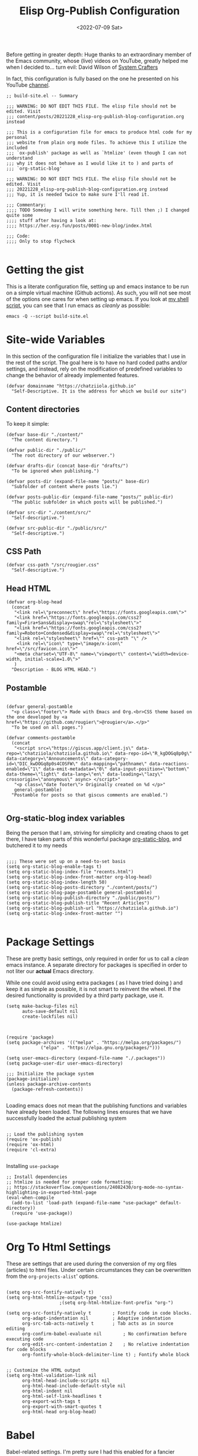 #+TITLE: Elisp Org-Publish Configuration
#+PROPERTY: header-args :tangle build-site.el
#+DATE: <2022-07-09 Sat>


Before getting in greater depth: Huge thanks to an extraordinary member of the
Emacs community, whose (live) videos on YouTube, greatly helped me when I
decided to... turn evil: David Wilson of [[https://systemcrafters.net/publishing-websites-with-org-mode/building-the-site/][System Crafters]]

In fact, this configuration is fully based on the one he presented on his
YouTube [[https://www.youtube.com/c/SystemCrafters][channel]].

#+begin_src elisp
;; build-site.el -- Summary

;;; WARNING: DO NOT EDIT THIS FILE. The elisp file should not be edited. Visit
;;; content/posts/20221228_elisp-org-publish-blog-configuration.org instead

;;; This is a configuration file for emacs to produce html code for my personal
;;; website from plain org mode files. To achieve this I utilize the included
;;; `ox-publish' package as well as `htmlize' (even though I can not understand
;;; why it does not behave as I would like it to ) and parts of
;;; `org-static-blog'

;;; WARNING: DO NOT EDIT THIS FILE. The elisp file should not be edited. Visit
;;; 20221228_elisp-org-publish-blog-configuration.org instead
;;; Yup, it is needed twice to make sure I'll read it.

;;; Commentary:
;;;; TODO Someday I will write something here. Till then ;) I changed quite some
;;;; stuff after having a look at:
;;;; https://her.esy.fun/posts/0001-new-blog/index.html

;;; Code:
;;;; Only to stop flycheck 

#+end_src


* Getting the gist
This is a literate configuration file, setting up and emacs instance to be run
on a simple virtual machine (Github actions). As such, you will not see most of
the options one cares for when setting up emacs. If you look at [[https://github.com/chatziiola/chatziiola.github.io][my shell script]],
you can see that I run emacs as /cleanly/ as possible:

#+begin_src shell :tangle no
emacs -Q --script build-site.el
#+end_src


* Site-wide Variables
In this section of the configuration file I initialize the variables that I use
in the rest of the script. The goal here is to have no hard coded paths and/or
settings, and instead, rely on the modification of predefined variables to
change the behavior of already implemented features.

#+begin_src elisp
(defvar domainname "https://chatziiola.github.io"
  "Self-Descriptive. It is the address for which we build our site")
#+end_src

** Content directories
To keep it simple:
#+begin_src elisp
(defvar base-dir "./content/"
  "The content directory.")

(defvar public-dir "./public/"
  "The root directory of our webserver.")

(defvar drafts-dir (concat base-dir "drafts/")
  "To be ignored when publishing.")

(defvar posts-dir (expand-file-name "posts/" base-dir)
  "Subfolder of content where posts lie.")

(defvar posts-public-dir (expand-file-name "posts/" public-dir)
  "The public subfolder in which posts will be published.")

(defvar src-dir "./content/src/"
  "Self-descriptive.")

(defvar src-public-dir "./public/src/"
  "Self-descriptive.")
#+end_src
** CSS Path
#+begin_src elisp
(defvar css-path "/src/rougier.css"
  "Self-descriptive.")
#+end_src

** Head HTML
#+begin_src elisp
(defvar org-blog-head
  (concat
   "<link rel=\"preconnect\" href=\"https://fonts.googleapis.com\">"
   "<link href=\"https://fonts.googleapis.com/css2?family=Fira+Sans&display=swap\"rel=\"stylesheet\">"
   "<link href=\"https://fonts.googleapis.com/css2?family=Roboto+Condensed&display=swap\"rel=\"stylesheet\">"
   "<link rel=\"stylesheet\" href=\"" css-path "\" />
    <link rel=\"icon\" type=\"image/x-icon\" href=\"/src/favicon.ico\">"
   "<meta charset=\"UTF-8\" name=\"viewport\" content=\"width=device-width, initial-scale=1.0\">"
   )
  "Description - BLOG HTML HEAD.")
#+end_src

** Postamble 
#+begin_src elisp

(defvar general-postamble
  "<p class=\"footer\"> Made with Emacs and Org.<br>CSS theme based on the one developed by <a href=\"https://github.com/rougier\">@rougier</a>.</p>"
  "To be used on all pages.")

(defvar comments-postamble
  (concat
   "<script src=\"https://giscus.app/client.js\" data-repo=\"chatziiola/chatziiola.github.io\" data-repo-id=\"R_kgDOGq8p0g\" data-category=\"Announcements\" data-category-id=\"DIC_kwDOGq8p0s4COSFW\" data-mapping=\"pathname\" data-reactions-enabled=\"1\" data-emit-metadata=\"0\" data-input-position=\"bottom\" data-theme=\"light\" data-lang=\"en\" data-loading=\"lazy\" crossorigin=\"anonymous\" async> </script>"
   "<p class=\"date footer\"> Originally created on %d </p>"
   general-postamble)
  "Postamble for posts so that giscus comments are enabled.")

#+end_src

** Org-static-blog index variables
Being the person that I am, striving for simplicity and creating chaos to get
there, I have taken parts of this wonderful package [[https://github.com/bastibe/org-static-blog][org-static-blog]], and
butchered it to my needs

#+begin_src elisp

;;;; These were set up on a need-to-set basis
(setq org-static-blog-enable-tags t)
(setq org-static-blog-index-file "recents.html")
(setq org-static-blog-index-front-matter org-blog-head)
(setq org-static-blog-index-length 50)
(setq org-static-blog-posts-directory "./content/posts/")
(setq org-static-blog-page-postamble general-postamble)
(setq org-static-blog-publish-directory "./public/posts/")
(setq org-static-blog-publish-title "Recent Articles")
(setq org-static-blog-publish-url "https://chatziiola.github.io")
(setq org-static-blog-index-front-matter "")

#+end_src
* Package Settings
These are pretty basic settings, only required in order for us to call a /clean/
emacs instance. A separate directory for packages is specified in order to not
liter our *actual* Emacs directory.

While one could avoid using extra packages ( as I have tried doing ) and keep it
as simple as possible, it is not smart to reinvent the wheel. If the desired
functionality is provided by a third party package, use it.
#+begin_src elisp
(setq make-backup-files nil
      auto-save-default nil
      create-lockfiles nil)

#+end_src


#+begin_src elisp

(require 'package)
(setq package-archives '(("melpa" . "https://melpa.org/packages/")
			 ("elpa" . "https://elpa.gnu.org/packages/")))

(setq user-emacs-directory (expand-file-name "./.packages"))
(setq package-user-dir user-emacs-directory)

;;; Initialize the package system
(package-initialize)
(unless package-archive-contents
  (package-refresh-contents))

#+end_src

Loading emacs does not mean that the publishing functions and variables have
already been loaded. The following lines ensures that we have successfully
loaded the actual publishing system
#+begin_src elisp

;; Load the publishing system
(require 'ox-publish)
(require 'ox-html)
(require 'cl-extra)

#+end_src

Installing ~use-package~
#+begin_src elisp
;; Install dependencies
;; htmlize is needed for proper code formatting:
;; https://stackoverflow.com/questions/24082430/org-mode-no-syntax-highlighting-in-exported-html-page
(eval-when-compile
  (add-to-list 'load-path (expand-file-name "use-package" default-directory))
  (require 'use-package))

(use-package htmlize)
#+end_src
* Org To Html Settings
These are settings that are used during the conversion of my org files
(articles) to html files. Under certain circumstances they can be overwritten
from the ~org-projects-alist~' options.


#+begin_src elisp

(setq org-src-fontify-natively t)
(setq org-html-htmlize-output-type 'css)
					;(setq org-html-htmlize-font-prefix "org-")

(setq org-src-fontify-natively t		; Fontify code in code blocks.
      org-adapt-indentation nil			; Adaptive indentation
      org-src-tab-acts-natively t		; Tab acts as in source editing
      org-confirm-babel-evaluate nil		; No confirmation before executing code
      org-edit-src-content-indentation 2	; No relative indentation for code blocks
      org-fontify-whole-block-delimiter-line t) ; Fontify whole block


;; Customize the HTML output
(setq org-html-validation-link nil
      org-html-head-include-scripts nil
      org-html-head-include-default-style nil
      org-html-indent nil
      org-html-self-link-headlines t
      org-export-with-tags t
      org-export-with-smart-quotes t
      org-html-head org-blog-head)
#+end_src

* Babel
Babel-related settings. I'm pretty sure I had this enabled for a fancier feature
than simply highlighting but I'm not 100% sure.

#+begin_src elisp

(org-babel-do-load-languages
 'org-babel-load-languages
 '((emacs-lisp . t)
   (gnuplot . t)
   (haskell . nil)
   (latex . t)
   (octave . t)
   (python . t)
   (matlab . t)
   (shell . t)
   (ruby . t)
   (sql . nil)
   (sqlite . t)))
#+end_src

* Series next/before links
This is a functionality that I long wanted to have implemented.  Now, although
this works perfectly, it creates a restriction: The files are chronologically
inserted in the previous/next "queue". This means that in the case of lectures,
which I have irregularly published at times, there may be a slight confusion. To
avoid this causing a problem we must be careful with the dates in the filenames
of /forced/ lectures.

#+NAME: Previous/Next links and buttons on lectures.
#+begin_src elisp
(defun my-find-next-previous-series-article (file)
  "Find the filenames of the next and previous article, if they exist, in the same directory as FILE.
   This function acts only on lectures (files starting with 'lec_.) as of now.
The filenames are returned in HTML format."
  (when (string-prefix-p "lec_" (file-name-nondirectory file))
    (let* ((dir (file-name-directory file))
	   (name (file-name-nondirectory file))
	   (files (sort (directory-files dir nil "^lec_.*\\.org$") 'string<))
	   (index (cl-position name files :test 'equal)))

	;; This is a hack to ensure that the files get returned with the .html extension
	(let ((prev (if (and (> index 0) (nth (1- index) files))
			     (concat (file-name-sans-extension (nth (1- index) files)) ".html")))
	      (next 
		    (if (and (< index (1- (length files))) (nth (1+ index) files))
			(concat (file-name-sans-extension (nth (1+ index) files)) ".html"))))
	  (cons prev next))))
  )

#+end_src

This function works really well the preceding one yet is not ideal. It inserts
the content at the end of the org mode buffer, causing problems with footnotes,
where they exist.
#+NAME: Using the export-before-parsing to insert the previous/next links inside of the org buffer
#+begin_src elisp
(defun my-add-links-to-next-previous-series-article (backend)
  "Add links to the previous and next series articles, if they exist."
  (when (org-export-derived-backend-p backend 'html)
    (let ((prev-next (my-find-next-previous-series-article (buffer-file-name))))
      (when prev-next
	(let ((prev (car prev-next))
	      (next (cdr prev-next)))
	  (when (or prev next)
	    (goto-char (point-max))
	    (forward-line 1)
	    (insert "\n#+begin_export html\n")
	    (insert "<div class=\"series-navigation-div\">\n")
	    (when prev (insert (format "<p><a class=\"nav-button previous-nav-button\" href=\"%s\">Previous</a></p>\n" prev)))
	    (when next (insert (format "<p><a class=\"nav-button next-nav-button\" href=\"%s\">Next</a></p>\n" next)))
	    (insert "</div>\n")
	    (insert "#+end_export")))))))

(add-hook 'org-export-before-parsing-hook 'my-add-links-to-next-previous-series-article)
#+end_src


The perfect solution would be one like the preceding, the only problem with this
one is that it no longer works with the find-previous-next algorithm, since we
do not know which html files are created (only the previous one exists, the we
can not add a next button).
#+NAME: Using the export-after-parsing-hook for insertion at the very end.
#+begin_src elisp :tangle no

(defun my-add-links-to-next-previous-series-article ()
  "Add links to the previous and next series  articles, if they exist."
  (let ((prev-next (my-find-next-previous-series-article (buffer-file-name))))
    (when prev-next
      (let ((prev (car prev-next))
	    (next (cdr prev-next)))
	(goto-char (point-max))
	(unless (re-search-backward "<div id=\"postamble\"" nil t)
	  (error "Could not find postamble div"))
	(insert "\n<div class=\"series-navigation-div\">\n")
	(when prev (insert (format "<p><a class=\"nav-button previous-nav-button\" href=\"%s\">Previous</a></p>\n" prev)))
	(when next (insert (format "<p><a class=\"nav-button next-nav-button\" href=\"%s\">Next</a></p>\n" next)))
	(insert "</div>\n")
	))))

(add-hook 'org-export-after-parsing-hook #'my-add-links-to-next-previous-series-article)

#+end_src

* Tips:
One could use relative paths (even though I now (<2023-01-01 Sun>) find some
problems with this approach, as it breaks some stuff when creating index pages),
to ensure that no faulty links exist.

#+begin_export elisp
(setq org-link-file-path-type 'relative)
#+end_export

* Project Alist
Org publishing works with projects, a fancy way to call files and directories.

There are four projects, with different variables and settings:
1. [[*Org-files][Org-files]], all org files in my ~/content~ folder
2. [[*Blog-posts][Blog-posts]], all org files in my ~/content/posts~ folder
3. [[*Images][Images]], images in ~/content/images~
4. [[*Static][Static]], html and css files in ~/content/src~

#+begin_src elisp
(setq org-publish-project-alist
      (list
       #+end_src

*** The Brief
The ~org~ mode files ( the articles ) exist in the ~/contents/~ folder, which is
where I'm working. We want to automate the process of converting these files to
html and moving this web-friendly version to the ~/public~ directory, which is
the root directory of our web server.

To achieve that we first convert all org mode files
*** Summing up
1. Order is crucial, since the export is sequential and the later exports may
   overwrite previous ones.

** Org-files

       #+begin_src elisp
       (list "org-files"
       #+end_src

It contains all files in ~/content/~ except for my draft articles. ( It should
work like that, however drafts are currently being exported... Maybe someone
notices the error here and proposes a solution in the comments )
       #+begin_src elisp
	     :base-directory base-dir
	     :base-extension "org"
	     :exclude drafts-dir
       #+end_src


       #+begin_src elisp
             :recursive t
       #+end_src


Kinda general, the publishing function and where to publish
       #+begin_src elisp
       :html-link-home "/index.html"
       :html-link-up "../index.html"
       :html-postamble general-postamble
       :publishing-directory public-dir
       :publishing-function 'org-html-publish-to-html
       #+end_src

       #+begin_src elisp
             :with-author nil           ;; Don't include author name
             :with-creator nil            ;; Include Emacs and Org versions in footer
             :with-drawers t
             :headline-level 4
       #+end_src

       Table of contents has been taken /offline/ due to the fact that I did not
       like how it looked.
       #+begin_src elisp
             :with-toc nil
       #+end_src


      Section numbers do not work with my ~css~ since it provides numbering.
       #+begin_src elisp
             :section-numbers nil       ;; Don't include section numbers
       #+end_src

       This is a setting that gets overwritten for blog posts but it essentially
       makes the home button to point to the home page of my website and the up
       button to go a directory higher.
       #+begin_src elisp
             :html-link-home "/index.html"
             :html-link-up "../index.html"
       #+end_src

       This could be a rather useful entry, if there was maybe an integration
       with version control so that files would only get published if the had
       been edited. The problem is that it makes all posts have the same date
       and that does not look nice. A better way to deal with this problem is
       the ~#+DATE:~ header at the top of blog posts.
       #+begin_src elisp
             :time-stamp-file nil)
       #+end_src

** Blog-posts
       #+begin_src elisp
       (list "blog-posts"
       #+end_src

       This is crucial.
       #+begin_src elisp
       :base-directory posts-dir
       :base-extension "org"
       :exclude ".*index.org"
       #+end_src

       Recursive once again
       #+begin_src elisp
             :recursive t
       #+end_src

       Another difference
       #+begin_src elisp
             :html-link-up "./index.html"
             :html-link-home "/index.html"
       #+end_src

Yup, I decided against that
       #+begin_src elisp
        ;     :auto-sitemap t
        ;     :sitemap-filename "sitemap.org"
        ;     :sitemap-title "Sitemap"
        ;     :sitemap-sort-files 'anti-chronologically
        ;     :sitemap-date-format "Published: %a %b %d %Y"
       #+end_src

       #+begin_src elisp
       :html-postamble  comments-postamble
       :publishing-directory posts-public-dir
       :publishing-function 'org-html-publish-to-html
       #+end_src

The following settings actually do not need further explanation
       #+begin_src elisp
       :with-author t           ;; Don't include author name
       :with-creator t            ;; Include Emacs and Org versions in footer
       :with-drawers t
       :with-date t
       :headline-level 4
       :with-toc t                ;; Include a table of contents
       :section-numbers nil       ;; Don't include section numbers
       :time-stamp-file nil)
       #+end_src

** Images
You may have already noticed that the two previous projects contain only my org
files, even though a website is so much more than html ( to which org will get
converted ). There are other types of media, such as images and css elements. In
order to get these published ( contained in ~/content/images~ and ~/content/src~
respectively) we use the ~org-publish-attachment~ function, which essentially
copies the specified files to the target directory

       #+begin_src elisp
       (list "Images"
	     :base-directory posts-dir
	     :base-extension "png"
	     :publishing-directory posts-public-dir
	     :publishing-function 'org-blog-publish-attachment
	     :recursive t
	     )
       #+end_src

** Static
#+begin_src elisp
(list "Website static stuff"
      :base-directory src-dir
      :base-extension "html\\|css\\|ico"
      :publishing-directory src-public-dir
      :publishing-function 'org-publish-attachment
      :recursive t
      )
)
)



#+end_src

And another function to help with images
#+begin_src elisp
;; Automatic image conversion
(defun org-blog-publish-attachment (plist filename pub-dir)
  "Publish a file with no transformation of any kind.
FILENAME is the filename of the Org file to be published.  PLIST
is the property list for the given project.  PUB-DIR is the
publishing directory.
Take care of minimizing the pictures using imagemagick.
Return output file name."
  (unless (file-directory-p pub-dir)
    (make-directory pub-dir t))
  (or (equal (expand-file-name (file-name-directory filename))
	     (file-name-as-directory (expand-file-name pub-dir)))
      (let ((dst-file (expand-file-name (file-name-nondirectory filename) pub-dir)))
	(if (string-match-p ".*\\.\\(png\\|jpg\\|gif\\)$" filename)
	    (shell-command (format "convert %s -resize 800x800\\> +dither -colors 16 -depth 4 %s" filename dst-file))
	  (copy-file filename dst-file t)))))

       #+end_src

* The End - Taking Action

#+begin_src elisp

					; Generate the site output
(org-publish-all t)

#+end_src

* Org-static-blog for index creation
#+begin_src elisp

(load (expand-file-name "index-generator.el" default-directory))
(chatziiola/org-static-blog-assemble-index-no-content)

;;; build-site.el ends here.
#+end_src

* Sources of inspiration
This is intended to be the last section of my literate config file. It is
devoted to all the websites that inspired me to take action towards improving my
site:
- https://her.esy.fun/posts/0001-new-blog/index.html

